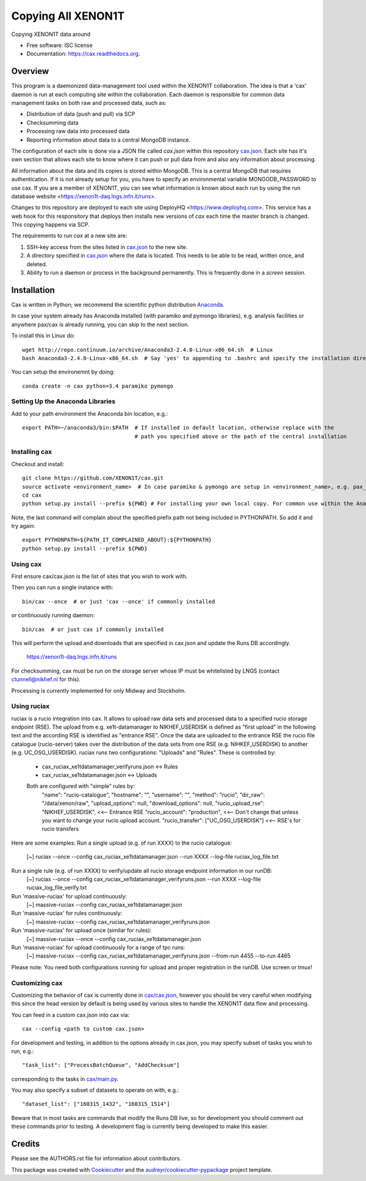 ===============================
Copying All XENON1T
===============================

.. image:: http://img.shields.io/badge/gitter-XENON1T/computing-blue.svg 
    :target: https://gitter.im/XENON1T/computing

Copying XENON1T data around

* Free software: ISC license
* Documentation: https://cax.readthedocs.org.


Overview
--------

This program is a daemonized data-management tool used within the XENON1T collaboration.  The idea is that a 'cax' daemon is run at each computing site within the collaboration.  Each daemon is responsible for common data management tasks on both raw and processed data, such as:

* Distribution of data (push and pull) via SCP
* Checksumming data
* Processing raw data into processed data
* Reporting information about data to a central MongoDB instance.

The configuration of each site is done via a JSON file called `cax.json` within this repository `cax.json <https://github.com/XENON1T/cax/blob/master/cax/cax.json>`_.  Each site has it's own section that allows each site to know where it can push or pull data from and also any information about processing.  

All information about the data and its copies is stored within MongoDB.  This is a central MongoDB that requires authentication.  If it is not already setup for you, you have to specify an environmental variable MONGODB_PASSWORD to use cax.  If you are a member of XENON1T, you can see what information is known about each run by using the run database website <https://xenon1t-daq.lngs.infn.it/runs>.

Changes to this repository are deployed to each site using DeployHQ <https://www.deployhq.com>.  This service has a web hook for this responsitory that deploys then installs new versions of `cax` each time the master branch is changed.  This copying happens via SCP.

The requirements to run `cax` at a new site are:

1. SSH-key access from the sites listed in `cax.json <https://github.com/XENON1T/cax/blob/master/cax/cax.json>`_ to the new site.
2. A directory specified in `cax.json <https://github.com/XENON1T/cax/blob/master/cax/cax.json>`_ where the data is located.  This needs to be able to be read, written once, and deleted.
3. Ability to run a daemon or process in the background permanently.  This is frequently done in a `screen` session.

Installation
------------

Cax is written in Python; we recommend the scientific python distribution `Anaconda <https://store.continuum.io/cshop/anaconda/>`_. 

In case your system already has Anaconda installed (with paramiko and pymongo libraries), e.g. analysis facilities or anywhere pax/cax is already running, you can skip to the next section.

To install this in Linux do::

  wget http://repo.continuum.io/archive/Anaconda3-2.4.0-Linux-x86_64.sh  # Linux
  bash Anaconda3-2.4.0-Linux-x86_64.sh  # Say 'yes' to appending to .bashrc and specify the installation directory

You can setup the environemnt by doing::

  conda create -n cax python=3.4 paramiko pymongo

Setting Up the Anaconda Libraries
^^^^^^^^^^^^^^^^^^^^^^^^^^^^^^^^^

Add to your path environment the Anaconda bin location, e.g.::

  export PATH=~/anaconda3/bin:$PATH  # If installed in default location, otherwise replace with the 
                                     # path you specified above or the path of the central installation 

Installing cax
^^^^^^^^^^^^^^^^^^^^^^^^^^^^^^^^^

Checkout and install::

  git clone https://github.com/XENON1T/cax.git
  source activate <environment_name>  # In case paramiko & pymongo are setup in <environment_name>, e.g. pax_head
  cd cax
  python setup.py install --prefix ${PWD} # For installing your own local copy. For common use within the Anaconda distribution, remove "--prefix"

Note, the last command will complain about the specified prefix path not being included in PYTHONPATH. So add it and try again::

  export PYTHONPATH=${PATH_IT_COMPLAINED_ABOUT}:${PYTHONPATH}
  python setup.py install --prefix ${PWD}

Using cax
^^^^^^^^^^^^^^^^^^^^^^^^^^^^^^^^^

First ensure cax/cax.json is the list of sites that you wish to work with.

Then you can run a single instance with::

  bin/cax --once  # or just 'cax --once' if commonly installed
  
or continuously running daemon:: 

  bin/cax  # or just cax if commonly installed
  
This will perform the upload and downloads that are specified in cax.json and update the Runs DB accordingly. 

  https://xenon1t-daq.lngs.infn.it/runs
  
For checksumming, cax must be run on the storage server whose IP must be whitelisted by LNGS (contact ctunnell@nikhef.nl for this).

Processing is currently implemented for only Midway and Stockholm.

Using ruciax
^^^^^^^^^^^^^^^^^^^^^^^^^^^^^^^^^
ruciax is a rucio integration into cax. It allows to upload raw data sets and processed data to a specified rucio storage endpoint (RSE). The upload from e.g. xe1t-datamanager to NIKHEF_USERDISK is defined as "first upload" in the following text and the according RSE is identified as "entrance RSE".
Once the data are uploaded to the entrance RSE the rucio file catalogue (rucio-server) takes over the distribution of the data sets from one RSE (e.g. NIHKEF_USERDISK) to another (e.g. UC_OSG_USERDISK).
ruciax runs two configurations: "Uploads" and "Rules". These is controlled by:
  * cax_ruciax_xe1tdatamanager_verifyruns.json <-> Rules
  * cax_ruciax_xe1tdatamanager.json <-> Uploads
  Both are configured with "simple" rules by:
    "name": "rucio-catalogue",
    "hostname": "",
    "username": "",
    "method": "rucio",
    "dir_raw": "/data/xenon/raw",
    "upload_options": null,
    "download_options": null,
    "rucio_upload_rse": "NIKHEF_USERDISK", <<-- Entrance RSE
    "rucio_account": "production",         <<-- Don't change that unless you want to change your rucio upload account.
    "rucio_transfer": ["UC_OSG_USERDISK"]  <<-- RSE's for rucio transfers

Here are some examples:
Run a single upload (e.g. of run XXXX) to the rucio catalogue:
  [~] ruciax --once --config cax_ruciax_xe1tdatamanager.json --run XXXX --log-file ruciax_log_file.txt
Run a single rule (e.g. of run XXXX) to verify/update all rucio storage endpoint information in our runDB:
  [~] ruciax --once --config cax_ruciax_xe1tdatamanager_verifyruns.json --run XXXX --log-file ruciax_log_file_verify.txt
Run 'massive-ruciax' for upload continuously:
  [~] massive-ruciax --config cax_ruciax_xe1tdatamanager.json
Run 'massive-ruciax' for rules continuously:
  [~] massive-ruciax --config cax_ruciax_xe1tdatamanager_verifyruns.json
Run 'massive-ruciax' for upload once (similar for rules):
  [~] massive-ruciax --once --config cax_ruciax_xe1tdatamanager.json
Run 'massive-ruciax' for upload continuously for a range of tpc runs:
  [~] massive-ruciax --config cax_ruciax_xe1tdatamanager_verifyruns.json --from-run 4455 --to-run 4465

Please note: You need both configurations running for upload and proper registration in the runDB. Use screen or tmux!

Customizing cax
^^^^^^^^^^^^^^^^^^^^^^^^^^^^^^^^^

Customizing the behavior of cax is currently done in `cax/cax.json <https://github.com/XENON1T/cax/blob/master/cax/cax.json>`_, however you should be very careful when modifying this since the head version by default is being used by various sites to handle the XENON1T data flow and processing.

You can feed in a custom cax.json into cax via::

  cax --config <path to custom cax.json>

For development and testing, in addition to the options already in cax.json, you may specify subset of tasks you wish to run, e.g.::

  "task_list": ["ProcessBatchQueue", "AddChecksum"]

corresponding to the tasks in `cax/main.py <https://github.com/XENON1T/cax/blob/master/cax/main.py#L51>`_.

You may also specify a subset of datasets to operate on with, e.g.::

  "dataset_list": ["160315_1432", "160315_1514"]
  
Beware that in most tasks are commands that modify the Runs DB live, so for development you should comment out these commands prior to testing. A development flag is currently being developed to make this easier.


Credits
---------

Please see the AUTHORS.rst file for information about contributors.

This package was created with Cookiecutter_ and the `audreyr/cookiecutter-pypackage`_ project template.

.. _Cookiecutter: https://github.com/audreyr/cookiecutter
.. _`audreyr/cookiecutter-pypackage`: https://github.com/audreyr/cookiecutter-pypackage
